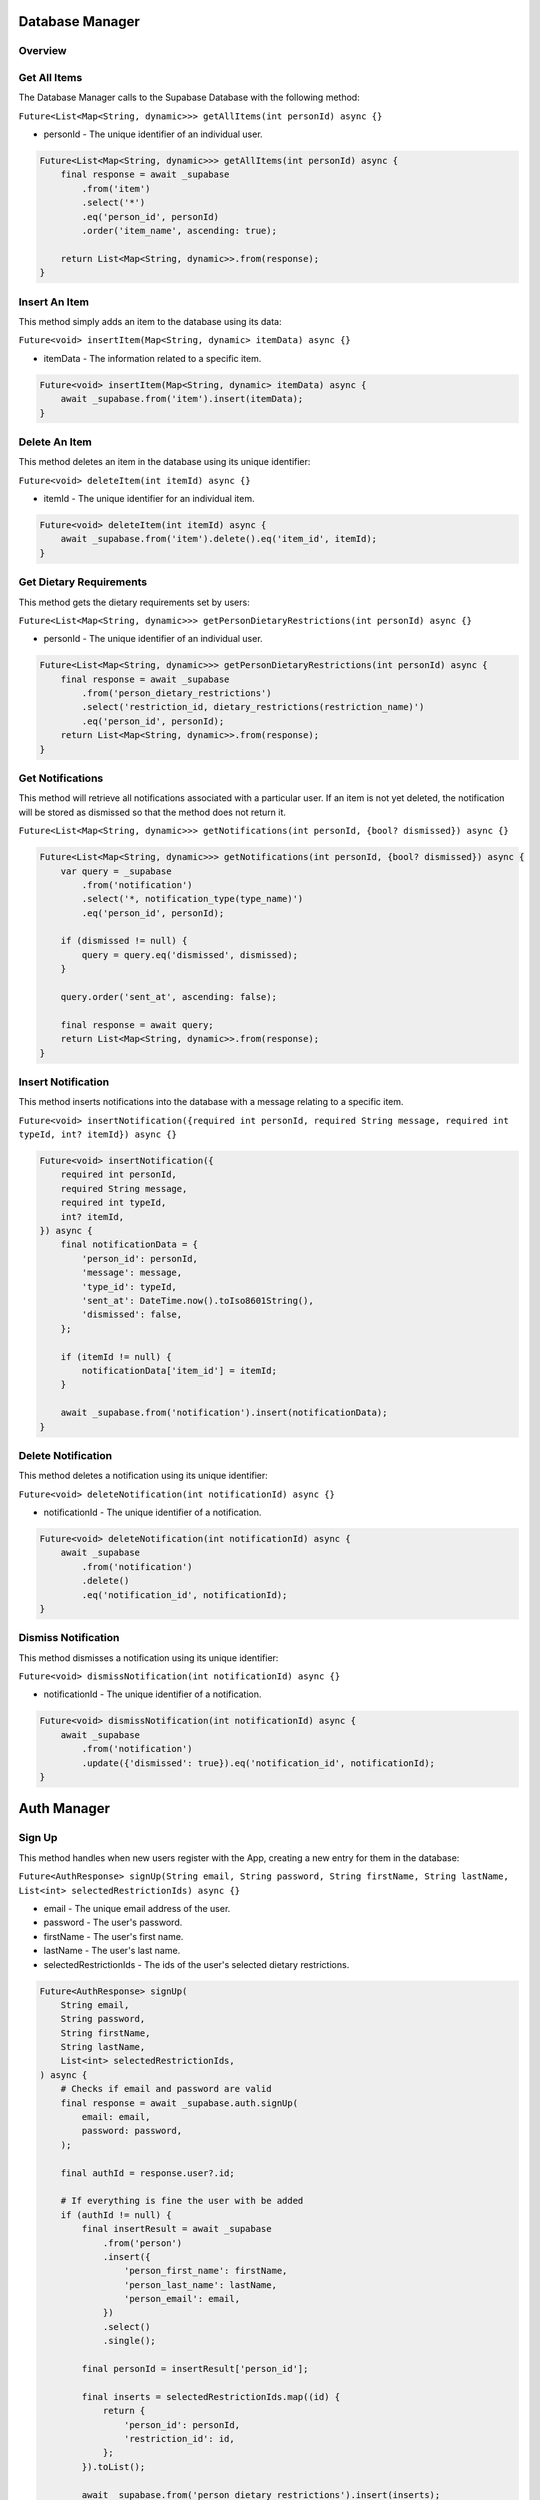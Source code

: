 .. _databaseManager:

Database Manager
================

Overview
--------

Get All Items
-------------

The Database Manager calls to the Supabase Database with the following method:

``Future<List<Map<String, dynamic>>> getAllItems(int personId) async {}``

* personId - The unique identifier of an individual user.

.. code-block:: console

    Future<List<Map<String, dynamic>>> getAllItems(int personId) async {
        final response = await _supabase
            .from('item')
            .select('*')
            .eq('person_id', personId)
            .order('item_name', ascending: true);

        return List<Map<String, dynamic>>.from(response);
    }

Insert An Item
--------------

This method simply adds an item to the database using its data:

``Future<void> insertItem(Map<String, dynamic> itemData) async {}``

* itemData - The information related to a specific item.

.. code-block:: console

    Future<void> insertItem(Map<String, dynamic> itemData) async {
        await _supabase.from('item').insert(itemData);
    }

Delete An Item
--------------

This method deletes an item in the database using its unique identifier:

``Future<void> deleteItem(int itemId) async {}``

* itemId - The unique identifier for an individual item.

.. code-block:: console

    Future<void> deleteItem(int itemId) async {
        await _supabase.from('item').delete().eq('item_id', itemId);
    }

Get Dietary Requirements
------------------------

This method gets the dietary requirements set by users:

``Future<List<Map<String, dynamic>>> getPersonDietaryRestrictions(int personId) async {}``

* personId - The unique identifier of an individual user.

.. code-block:: console

    Future<List<Map<String, dynamic>>> getPersonDietaryRestrictions(int personId) async {
        final response = await _supabase
            .from('person_dietary_restrictions')
            .select('restriction_id, dietary_restrictions(restriction_name)')
            .eq('person_id', personId);
        return List<Map<String, dynamic>>.from(response);
    }

Get Notifications
-----------------

This method will retrieve all notifications associated with a particular user. If an item is not yet deleted, the notification will be stored as dismissed so that the method does not return it.

``Future<List<Map<String, dynamic>>> getNotifications(int personId, {bool? dismissed}) async {}``

.. code-block:: console

    Future<List<Map<String, dynamic>>> getNotifications(int personId, {bool? dismissed}) async {
        var query = _supabase
            .from('notification')
            .select('*, notification_type(type_name)')
            .eq('person_id', personId);

        if (dismissed != null) {
            query = query.eq('dismissed', dismissed);
        }

        query.order('sent_at', ascending: false);

        final response = await query;
        return List<Map<String, dynamic>>.from(response);
    }

Insert Notification
-------------------

This method inserts notifications into the database with a message relating to a specific item.

``Future<void> insertNotification({required int personId, required String message, required int typeId, int? itemId}) async {}``

.. code-block:: console

    Future<void> insertNotification({
        required int personId,
        required String message,
        required int typeId,
        int? itemId,
    }) async {
        final notificationData = {
            'person_id': personId,
            'message': message,
            'type_id': typeId,
            'sent_at': DateTime.now().toIso8601String(),
            'dismissed': false,
        };

        if (itemId != null) {
            notificationData['item_id'] = itemId;
        }

        await _supabase.from('notification').insert(notificationData);
    }

Delete Notification
-------------------

This method deletes a notification using its unique identifier:

``Future<void> deleteNotification(int notificationId) async {}``

* notificationId - The unique identifier of a notification.

.. code-block:: console

    Future<void> deleteNotification(int notificationId) async {
        await _supabase
            .from('notification')
            .delete()
            .eq('notification_id', notificationId);
    }

Dismiss Notification
--------------------

This method dismisses a notification using its unique identifier:

``Future<void> dismissNotification(int notificationId) async {}``

* notificationId - The unique identifier of a notification.

.. code-block:: console

    Future<void> dismissNotification(int notificationId) async {
        await _supabase
            .from('notification')
            .update({'dismissed': true}).eq('notification_id', notificationId);
    }

.. _authManager:

Auth Manager
============

Sign Up
-------

This method handles when new users register with the App, creating a new entry for them in the database:

``Future<AuthResponse> signUp(String email, String password, String firstName, String lastName, List<int> selectedRestrictionIds) async {}``

* email - The unique email address of the user.
* password - The user's password.
* firstName - The user's first name.
* lastName - The user's last name.
* selectedRestrictionIds - The ids of the user's selected dietary restrictions.

.. code-block:: console

    Future<AuthResponse> signUp(
        String email,
        String password,
        String firstName,
        String lastName,
        List<int> selectedRestrictionIds,
    ) async {
        # Checks if email and password are valid
        final response = await _supabase.auth.signUp(
            email: email,
            password: password,
        );

        final authId = response.user?.id;

        # If everything is fine the user with be added
        if (authId != null) {
            final insertResult = await _supabase
                .from('person')
                .insert({
                    'person_first_name': firstName,
                    'person_last_name': lastName,
                    'person_email': email,
                })
                .select()
                .single();

            final personId = insertResult['person_id'];

            final inserts = selectedRestrictionIds.map((id) {
                return {
                    'person_id': personId,
                    'restriction_id': id,
                };
            }).toList();

            await _supabase.from('person_dietary_restrictions').insert(inserts);
        }

        return response;
    }

Log In
------

This method passes the user's credentials to the database to log them into the App.

``Future<AuthResponse?> logIn(String email, String password) async {}``

* email - The unique email address of the user.
* password - The user's password.

.. code-block:: console

    Future<AuthResponse?> logIn(String email, String password) async {
        try {
            # Attempts to Sign In the user
            final response = await _supabase.auth.signInWithPassword(
                email: email,
                password: password,
            );
            return response;
        } catch (e) {
            # Handles the error
            print('Login error: $e');
            return null;
        }
    }

.. _unsplashService:

Unsplash Service
================

Fetch Image URL
---------------

This method takes the name of an item being added and requests an image source from the API.

``static Future<String?> fetchImageUrl(String query) async {}``

* query - The name of the item to search for.

.. code-block:: console

    static Future<String?> fetchImageUrl(String query) async {
        final url = Uri.parse('https://api.unsplash.com/search/photos?query=$query&client_id=$accessKey');

        final response = await http.get(url);

        # Checks if the API returns a good response
        if (response.statusCode == 200) {
            final data = jsonDecode(response.body);
            final results = data['results'];
            if (results.isNotEmpty) {
                return results[0]['urls']['regular'];
            }
        }
        # Returns nothing if no image is found
        return null;
    }

.. autosummary::
   :toctree: generated

   ExpiryEats